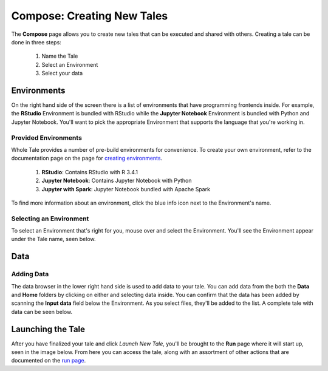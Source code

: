 .. _compose:

Compose: Creating New Tales
===========================

The **Compose** page allows you to create new tales that can be executed and 
shared with others. Creating a tale can be done in three steps:

  1. Name the Tale
  2. Select an Environment
  3. Select your data

.. _environment-section:

Environments
------------
On the right hand side of the screen there is a list of environments that
have programming frontends inside. For example, the **RStudio** Environment
is bundled with RStudio while the **Jupyter Notebook** Environment is bundled
with Python and Jupyter Notebook. You'll want to pick the appropriate
Environment that supports the language that you're working in.

Provided Environments
^^^^^^^^^^^^^^^^^^^^^
Whole Tale provides a number of pre-build environments for convenience. To
create your own environment, refer to the documentation page on the page for
`creating environments`_.

  1. **RStudio**: Contains RStudio with R 3.4.1
  2. **Jupyter Notebook**: Contains Jupyter Notebook with Python 
  3. **Jupyter with Spark**: Jupyter Notebook bundled with Apache Spark
  
To find more information about an environment, click the blue info icon next
to the Environment's name.

Selecting an Environment
^^^^^^^^^^^^^^^^^^^^^^^^
To select an Environment that's right for you, mouse over and select
the Environment. You'll see the Environment appear under the Tale name, seen 
below.

.. figure:: images/compose/selected_environment.png
     :align: center
     :scale: 60%
     Once an Environment is selected, it should appear under the Tale name.

.. _data-section:

Data
----
Adding Data
^^^^^^^^^^^
The data browser in the lower right hand side is used to add data to your tale.
You can add data from the both the **Data** and **Home** folders by clicking on
either and selecting data inside. You can confirm that the data has been added
by scanning the **Input data** field below the Environment. As you select files,
they'll be added to the list. A complete tale with data can be seen below.

.. figure:: images/compose/full_tale.png
     :align: center
     :scale: 60%
     A tale that is ready to be launched should include a name, Environment, 
     and data.
     
.. _launching-section:

Launching the Tale
---------
After you have finalized your tale and click `Launch New Tale`, you'll be brought
to the **Run** page where it will start up, seen in the image below. From here
you can access the tale, along with an assortment of other actions that are
documented on the `run page`_.

.. figure:: images/compose/tale_launching.png
     :align: center
     :scale: 60%
     A tale that is being created and configured.

.. _creating environments: users_guide/environments.html
.. _run page: users_guide/run.html